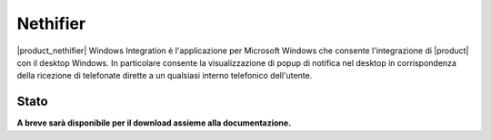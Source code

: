 =========
Nethifier
=========

|product_nethifier| Windows Integration è l'applicazione per Microsoft Windows che consente l'integrazione di |product| con il desktop Windows. In particolare consente la visualizzazione di popup di notifica nel desktop in corrispondenza della ricezione di telefonate dirette a un qualsiasi interno telefonico dell'utente.

Stato
=====

**A breve sarà disponibile per il download assieme alla documentazione.**
